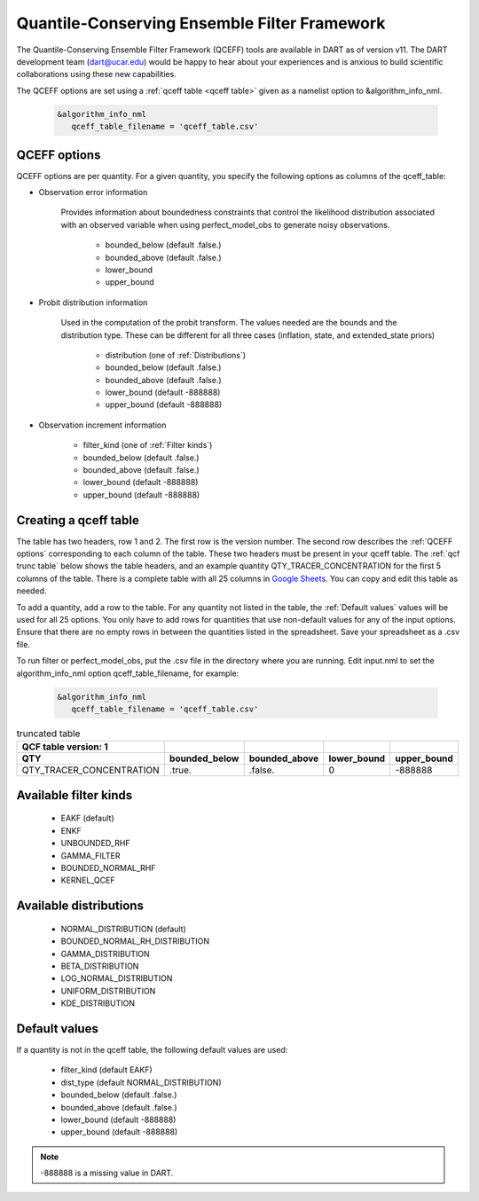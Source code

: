 .. _QCEFF:

Quantile-Conserving Ensemble Filter Framework
==============================================

The Quantile-Conserving Ensemble Filter Framework (QCEFF) tools are available in DART
as of version v11. 
The DART development team (dart@ucar.edu) would be happy to hear about your experiences 
and is anxious to build scientific collaborations using these new capabilities.

The QCEFF options are set using a :ref:`qceff table <qceff table>` given as a namelist option to &algorithm_info_nml.

   .. code-block:: text

      &algorithm_info_nml
         qceff_table_filename = 'qceff_table.csv'


.. _QCEFF options:

QCEFF options
--------------

QCEFF options are per quantity. For a given quantity, you specify the following 
options as columns of the qceff_table:

* Observation error information

   Provides information about boundedness constraints that control the likelihood
   distribution associated with an observed variable when using perfect_model_obs
   to generate noisy observations.
   
     * bounded_below (default .false.) 
     * bounded_above (default .false.)
     * lower_bound   
     * upper_bound


* Probit distribution information 

   Used in the computation of the probit transform.
   The values needed are the bounds and the distribution type.
   These can be different for all three cases (inflation, state, and extended_state priors)
   
     * distribution (one of :ref:`Distributions`)
     * bounded_below (default .false.)
     * bounded_above (default .false.)
     * lower_bound    (default -888888)
     * upper_bound    (default -888888)


* Observation increment information

     * filter_kind (one of :ref:`Filter kinds`)
     * bounded_below (default .false.)
     * bounded_above (default .false.)
     * lower_bound    (default -888888)
     * upper_bound    (default -888888)



.. _qceff table:

Creating a qceff table
-----------------------

The table has two headers, row 1 and 2.
The first row is the version number.  The second row describes the :ref:`QCEFF options` corresponding to each column of the table. 
These two headers must be present in your qceff table. 
The :ref:`qcf trunc table` below shows the table headers, 
and an example quantity QTY_TRACER_CONCENTRATION for the first 5 columns of the table. 
There is a complete table with all 25 columns in `Google Sheets <https://docs.google.com/spreadsheets/d/1CRGHWc7boQt81pw2pDxEFY6WPyQeCh64OwPyoVMqijE/edit?usp=sharing>`_. You can copy and edit this table as needed.

To add a quantity, add a row to the table.
For any quantity not listed in the table, the :ref:`Default values` values will be used for all 25 options. 
You only have to add rows for quantities that use non-default values for any of the input options.
Ensure that there are no empty rows in between the quantities listed in the spreadsheet.
Save your spreadsheet as a .csv file. 

To run filter or perfect_model_obs, put the .csv file in the directory where you are running.
Edit input.nml to set the algorithm_info_nml option qceff_table_filename, for example:


   .. code-block:: text

      &algorithm_info_nml
         qceff_table_filename = 'qceff_table.csv'


.. _qcf trunc table:

.. list-table:: truncated table 
   :header-rows: 2

   * - QCF table version: 1
     - 
     -  
     -  
     - 
   * - QTY
     - bounded_below
     - bounded_above
     - lower_bound
     - upper_bound
   * - QTY_TRACER_CONCENTRATION
     - .true.
     - .false.
     - 0
     - -888888


.. _Filter kinds:

Available filter kinds
-----------------------

   * EAKF (default)
   * ENKF
   * UNBOUNDED_RHF
   * GAMMA_FILTER
   * BOUNDED_NORMAL_RHF
   * KERNEL_QCEF

.. _Distributions:

Available distributions
------------------------

  * NORMAL_DISTRIBUTION (default)
  * BOUNDED_NORMAL_RH_DISTRIBUTION
  * GAMMA_DISTRIBUTION 
  * BETA_DISTRIBUTION
  * LOG_NORMAL_DISTRIBUTION
  * UNIFORM_DISTRIBUTION
  * KDE_DISTRIBUTION


.. _Default values:

Default values
---------------

If a quantity is not in the qceff table, the following default values
are used:

  * filter_kind (default EAKF)
  * dist_type (default NORMAL_DISTRIBUTION)
  * bounded_below  (default .false.)
  * bounded_above   (default .false.)
  * lower_bound    (default -888888)
  * upper_bound    (default -888888)

.. note::

   -888888 is a missing value in DART.

